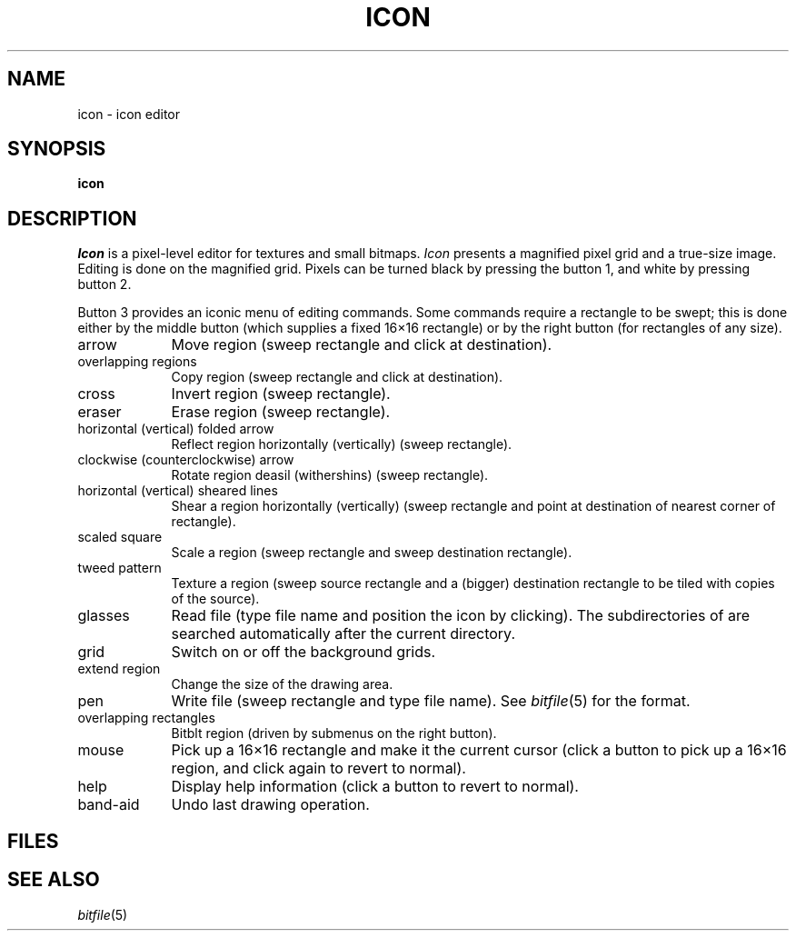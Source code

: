 .TH ICON 1
.CT 1 editor graphics
.SH NAME
icon \- icon editor
.SH SYNOPSIS
.B icon
.SH DESCRIPTION
.I Icon
is a pixel-level editor for textures and small bitmaps.
.I Icon
presents a magnified pixel grid and a true-size image.
Editing is done on the magnified grid.
Pixels can be turned black by pressing the button 1,
and white by pressing button 2.
.PP
Button 3 provides an iconic menu of editing commands.
Some commands require a rectangle to
be swept; this is done either by
the middle button (which supplies a fixed 16\(mu16 rectangle) or by the right
button (for rectangles of any size).
.PP
.TP \w'band-aid\ 'u
arrow
Move region (sweep rectangle
and click at destination).
.TP
overlapping regions
Copy region (sweep rectangle
and click at destination).
.TP
cross
Invert region (sweep rectangle).
.TP
eraser
Erase region (sweep rectangle).
.TP
horizontal (vertical) folded arrow
Reflect region horizontally (vertically) (sweep rectangle).
.TP
clockwise (counterclockwise) arrow
Rotate region deasil (withershins) (sweep rectangle).
.TP
horizontal (vertical) sheared lines
Shear a region horizontally (vertically) (sweep rectangle and point at destination
of nearest corner of rectangle).
.TP
scaled square
Scale a region (sweep rectangle and
sweep destination rectangle).
.TP
tweed pattern
Texture a region (sweep source rectangle and
a (bigger) destination rectangle to be tiled with copies of the source).
.TP
glasses
Read file (type file name and position the icon by clicking).
The subdirectories of
.F /usr/jerq/icon/
are searched automatically
after the current directory.
.TP
grid
Switch on or off the background grids.
.TP
extend region
Change the size of the drawing area.
.TP
pen
Write file (sweep rectangle and type file name).
See
.IR bitfile (5)
for the format.
.TP
overlapping rectangles
Bitblt region (driven by submenus on the right button).
.TP
mouse
Pick up a 16\(mu16 rectangle and make it the current cursor
(click a button to pick up a 16\(mu16 region, and click again to
revert to normal).
.TP
help
Display help information (click a button to revert to normal).
.TP
band-aid
Undo last drawing operation.
.SH FILES
.F /usr/jerq/icon/*/*
.SH SEE ALSO
.IR bitfile (5)
